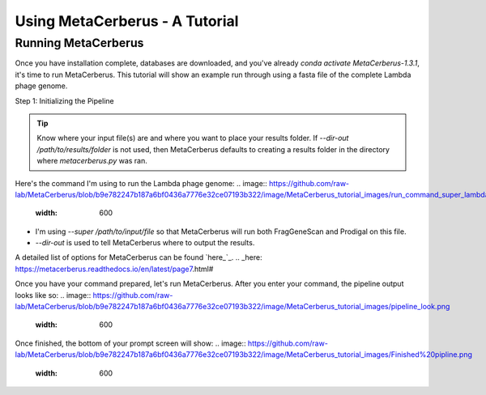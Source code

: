 Using MetaCerberus - A Tutorial
==================================
Running MetaCerberus
----------------------
Once you have installation complete, databases are downloaded, and you've already `conda activate MetaCerberus-1.3.1`, it's time to run MetaCerberus. This tutorial will show an example run through using a fasta file of the complete Lambda phage genome. 

Step 1: Initializing the Pipeline

.. tip:: Know where your input file(s) are and where you want to place your results folder. If `--dir-out /path/to/results/folder` is not used, then MetaCerberus defaults to creating a results folder in the directory where `metacerberus.py` was ran.

Here's the command I'm using to run the Lambda phage genome:
.. image:: https://github.com/raw-lab/MetaCerberus/blob/b9e782247b187a6bf0436a7776e32ce07193b322/image/MetaCerberus_tutorial_images/run_command_super_lambda.png
    :width: 600
- I'm using `--super /path/to/input/file` so that MetaCerberus will run both FragGeneScan and Prodigal on this file. 
- `--dir-out` is used to tell MetaCerberus where to output the results. 

A detailed list of options for MetaCerberus can be found `here_`_.
.. _here: https://metacerberus.readthedocs.io/en/latest/page7.html#

Once you have your command prepared, let's run MetaCerberus. After you enter your command, the pipeline output looks like so:
.. image:: https://github.com/raw-lab/MetaCerberus/blob/b9e782247b187a6bf0436a7776e32ce07193b322/image/MetaCerberus_tutorial_images/pipeline_look.png
    :width: 600

Once finished, the bottom of your prompt screen will show:
.. image:: https://github.com/raw-lab/MetaCerberus/blob/b9e782247b187a6bf0436a7776e32ce07193b322/image/MetaCerberus_tutorial_images/Finished%20pipline.png
    :width: 600

